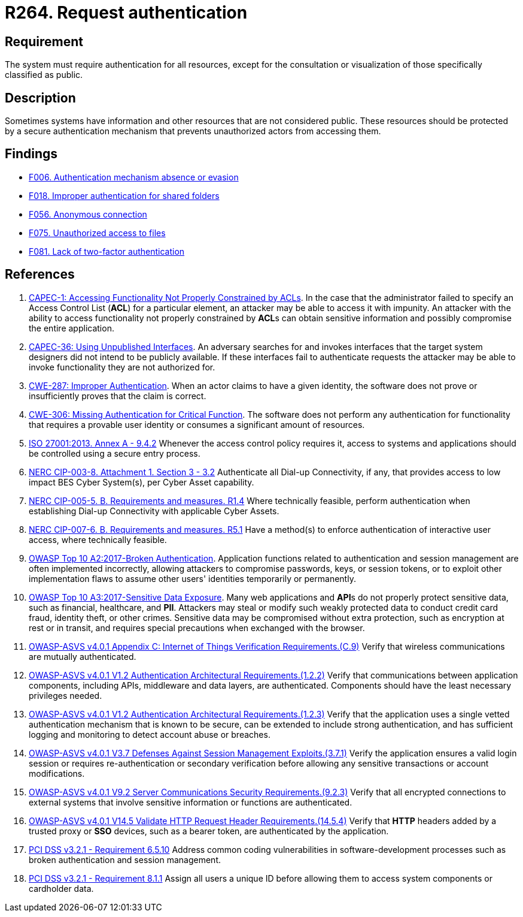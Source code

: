 :slug: rules/264/
:category: authentication
:description: This requirement states that the system must request authentication for all resources not explicitly classified as public.
:keywords: Private Resources, Authentication, Public Resources, Access, ASVS, CAPEC, CWE, ISO, NERC, OWASP, PCI DSS, Rules, Ethical Hacking, Pentesting
:rules: yes

= R264. Request authentication

== Requirement

The system must require authentication for all resources,
except for the consultation or visualization
of those specifically classified as public.

== Description

Sometimes systems have information and other resources that are not considered
public.
These resources should be protected by a secure authentication mechanism that
prevents unauthorized actors from accessing them.

== Findings

* [inner]#link:/findings/006/[F006. Authentication mechanism absence or evasion]#

* [inner]#link:/findings/018/[F018. Improper authentication for shared folders]#

* [inner]#link:/findings/056/[F056. Anonymous connection]#

* [inner]#link:/findings/075/[F075. Unauthorized access to files]#

* [inner]#link:/findings/081/[F081. Lack of two-factor authentication]#

== References

. [[r1]] link:http://capec.mitre.org/data/definitions/1.html[CAPEC-1: Accessing Functionality Not Properly Constrained by ACLs].
In the case that the administrator failed to specify an Access Control List
(*ACL*) for a particular element,
an attacker may be able to access it with impunity.
An attacker with the ability to access functionality not properly constrained
by **ACL**s can obtain sensitive information and possibly compromise the entire
application.

. [[r2]] link:http://capec.mitre.org/data/definitions/36.html[CAPEC-36: Using Unpublished Interfaces].
An adversary searches for and invokes interfaces that the target system
designers did not intend to be publicly available.
If these interfaces fail to authenticate requests the attacker may be able to
invoke functionality they are not authorized for.

. [[r3]] link:https://cwe.mitre.org/data/definitions/287.html[CWE-287: Improper Authentication].
When an actor claims to have a given identity,
the software does not prove or insufficiently proves that the claim is correct.

. [[r4]] link:https://cwe.mitre.org/data/definitions/306.html[CWE-306: Missing Authentication for Critical Function].
The software does not perform any authentication for functionality that
requires a provable user identity or consumes a significant amount of
resources.

. [[r5]] link:https://www.iso.org/obp/ui/#iso:std:54534:en[ISO 27001:2013. Annex A - 9.4.2]
Whenever the access control policy requires it,
access to systems and applications should be controlled using a secure entry
process.

. [[r6]] link:https://www.nerc.com/pa/Stand/Reliability%20Standards/CIP-003-8.pdf[NERC CIP-003-8. Attachment 1. Section 3 - 3.2]
Authenticate all Dial-up Connectivity, if any, that provides access to low
impact BES Cyber System(s),
per Cyber Asset capability.

. [[r7]] link:https://www.nerc.com/pa/Stand/Reliability%20Standards/CIP-005-5.pdf[NERC CIP-005-5. B. Requirements and measures. R1.4]
Where technically feasible, perform authentication when establishing Dial-up
Connectivity with applicable Cyber Assets.

. [[r8]] link:https://www.nerc.com/pa/Stand/Reliability%20Standards/CIP-007-6.pdf[NERC CIP-007-6. B. Requirements and measures. R5.1]
Have a method(s) to enforce authentication of interactive user access,
where technically feasible.

. [[r9]] link:https://owasp.org/www-project-top-ten/OWASP_Top_Ten_2017/Top_10-2017_A2-Broken_Authentication[OWASP Top 10 A2:2017-Broken Authentication].
Application functions related to authentication and session management are
often implemented incorrectly,
allowing attackers to compromise passwords, keys, or session tokens,
or to exploit other implementation flaws to assume other users' identities
temporarily or permanently.

. [[r10]] link:https://owasp.org/www-project-top-ten/OWASP_Top_Ten_2017/Top_10-2017_A3-Sensitive_Data_Exposure[OWASP Top 10 A3:2017-Sensitive Data Exposure].
Many web applications and **API**s do not properly protect sensitive data,
such as financial, healthcare, and *PII*.
Attackers may steal or modify such weakly protected data to conduct credit card
fraud, identity theft, or other crimes.
Sensitive data may be compromised without extra protection,
such as encryption at rest or in transit, and requires special precautions when
exchanged with the browser.

. [[r11]] link:https://owasp.org/www-project-application-security-verification-standard/[OWASP-ASVS v4.0.1
Appendix C: Internet of Things Verification Requirements.(C.9)]
Verify that wireless communications are mutually authenticated.

. [[r12]] link:https://owasp.org/www-project-application-security-verification-standard/[OWASP-ASVS v4.0.1
V1.2 Authentication Architectural Requirements.(1.2.2)]
Verify that communications between application components,
including APIs, middleware and data layers, are authenticated.
Components should have the least necessary privileges needed.

. [[r13]] link:https://owasp.org/www-project-application-security-verification-standard/[OWASP-ASVS v4.0.1
V1.2 Authentication Architectural Requirements.(1.2.3)]
Verify that the application uses a single vetted authentication mechanism that
is known to be secure,
can be extended to include strong authentication,
and has sufficient logging and monitoring to detect account abuse or breaches.

. [[r14]] link:https://owasp.org/www-project-application-security-verification-standard/[OWASP-ASVS v4.0.1
V3.7 Defenses Against Session Management Exploits.(3.7.1)]
Verify the application ensures a valid login session or requires
re-authentication or secondary verification before allowing any sensitive
transactions or account modifications.

. [[r15]] link:https://owasp.org/www-project-application-security-verification-standard/[OWASP-ASVS v4.0.1
V9.2 Server Communications Security Requirements.(9.2.3)]
Verify that all encrypted connections to external systems that involve
sensitive information or functions are authenticated.

. [[r16]] link:https://owasp.org/www-project-application-security-verification-standard/[OWASP-ASVS v4.0.1
V14.5 Validate HTTP Request Header Requirements.(14.5.4)]
Verify that *HTTP* headers added by a trusted proxy or *SSO* devices,
such as a bearer token, are authenticated by the application.

. [[r17]] link:https://www.pcisecuritystandards.org/documents/PCI_DSS_v3-2-1.pdf[PCI DSS v3.2.1 - Requirement 6.5.10]
Address common coding vulnerabilities in software-development processes such as
broken authentication and session management.

. [[r18]] link:https://www.pcisecuritystandards.org/documents/PCI_DSS_v3-2-1.pdf[PCI DSS v3.2.1 - Requirement 8.1.1]
Assign all users a unique ID before allowing them to access system components
or cardholder data.
